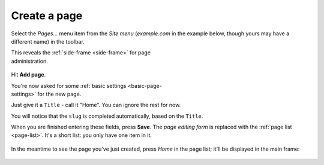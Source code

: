 #############
Create a page
#############


Select the *Pages...* menu item from the *Site menu* (*example.com* in the
example below, though yours may have a different name) in the toolbar.

.. figure:: /images/pages-menu-item.png
   :figwidth: 300
   :align: right

This reveals the :ref:`side-frame <side-frame>` for page administration.

.. figure:: /images/no-pages.png

Hit **Add page**.

.. figure:: /images/page-basic-settings.png
   :figwidth: 300
   :align: right
   :figclass: clearfix

You're now asked for some :ref:`basic settings <basic-page-settings>` for the
new page.

Just give it a ``Title`` - call it "Home". You can ignore the rest for now.

You will notice that the ``slug`` is completed automatically, based on the
``Title``.

When you are finished entering these fields, press **Save**. The *page editing
form* is replaced with the :ref:`page list <page-list>`. It's a short list: you
only have one item in it.

.. figure:: /images/my-first-page.png

In the meantime to see the page you've just created, press *Home* in the page
list; it'll be displayed in the main frame:

.. figure:: /images/empty-page.png

